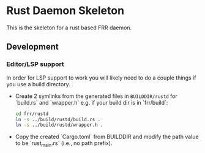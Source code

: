 * Rust Daemon Skeleton

This is the skeleton for a rust based FRR daemon.

** Development
*** Editor/LSP support

In order for LSP support to work you will likely need to do a couple things if
you use a build directory.

- Create 2 symlinks from the generated files in ~BUILDDIR/rustd~ for
   `build.rs` and `wrapper.h` e.g. if your build dir is in `frr/build`:

  #+begin_src bash
    cd frr/rustd
    ln -s ../build/rustd/build.rs .
    ln -s ../build/rustd/wrapper.h .
  #+end_src

- Copy the created `Cargo.toml` from BUILDDIR and modify the path value to be
  `rust_main.rs` (i.e., no path prefix).
